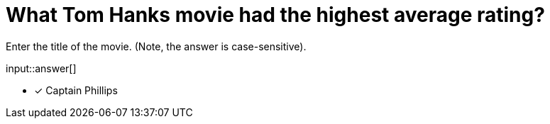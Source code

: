 :type: freetext

[.question.freetext]
= What Tom Hanks movie had the highest average rating?

Enter the title of the movie. (Note, the answer is case-sensitive).

input::answer[]

* [x] Captain Phillips

